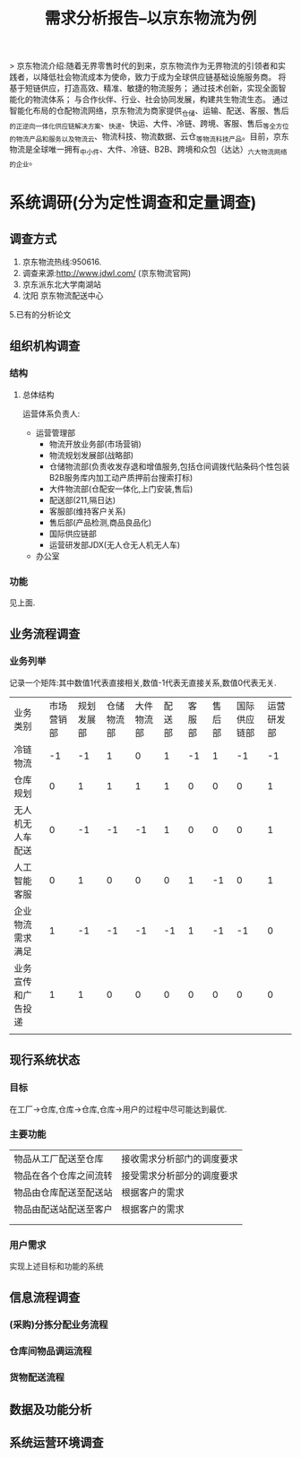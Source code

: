 #+title: 需求分析报告--以京东物流为例
> 京东物流介绍:随着无界零售时代的到来，京东物流作为无界物流的引领者和实践者，以降低社会物流成本为使命，致力于成为全球供应链基础设施服务商。
将基于短链供应，打造高效、精准、敏捷的物流服务；
通过技术创新，实现全面智能化的物流体系；
与合作伙伴、行业、社会协同发展，构建共生物流生态。
通过智能化布局的仓配物流网络，京东物流为商家提供_仓储、运输、配送、客服、售后_的正逆向一体化供应链解决方案、_快递、快运、大件、冷链、跨境、客服、售后_等全方位的物流产品和服务以及_物流云、物流科技、物流数据、云仓_等物流科技产品。目前，京东物流是全球唯一拥有_中小件、大件、冷链、B2B、跨境和众包（达达）_六大物流网络的企业。

* 系统调研(分为定性调查和定量调查)
** 调查方式
1. 京东物流热线:950616.
2. 调查来源:http://www.jdwl.com/ (京东物流官网)
3. 京东派东北大学南湖站
4. 沈阳 京东物流配送中心
5.已有的分析论文
** 组织机构调查
*** 结构
**** 总体结构
运营体系负责人:
    + 运营管理部
      - 物流开放业务部(市场营销)
      - 物流规划发展部(战略部)
      - 仓储物流部(负责收发存退和增值服务,包括仓间调拨代贴条码个性包装B2B服务库内加工动产质押前台搜索打标)
      - 大件物流部(仓配安一体化,上门安装,售后)
      - 配送部(211,隔日达)
      - 客服部(维持客户关系)
      - 售后部(产品检测,商品良品化)
      - 国际供应链部
      - 运营研发部JDX(无人仓无人机无人车)
    + 办公室
*** 功能
见上面.
** 业务流程调查
*** 业务列举
记录一个矩阵:其中数值1代表直接相关,数值-1代表无直接关系,数值0代表无关.
| 业务类别         | 市场营销部 | 规划发展部 | 仓储物流部 | 大件物流部 | 配送部 | 客服部 | 售后部 | 国际供应链部 | 运营研发部 |
| 冷链物流         |         -1 |         -1 |          1 |          0 |      1 |     -1 |      1 |           -1 |         -1 |
| 仓库规划         |          0 |          1 |          1 |          1 |      1 |      0 |      0 |            0 |          1 |
| 无人机无人车配送 |          0 |         -1 |         -1 |         -1 |      1 |      0 |      0 |            0 |          1 |
| 人工智能客服     |          0 |          1 |          0 |          0 |      0 |      1 |     -1 |            0 |          1 |
| 企业物流需求满足 |          1 |         -1 |         -1 |         -1 |     -1 |      1 |     -1 |           -1 |          0 |
| 业务宣传和广告投递 |          1 |          1 |          0 |          0 |      0 |      0 |      0 |            0 |          0 |
|                    |            |            |            |            |        |        |        |              |            |

** 现行系统状态
*** 目标
在工厂->仓库,仓库->仓库,仓库->用户的过程中尽可能达到最优.
*** 主要功能
| 物品从工厂配送至仓库   | 接收需求分析部门的调度要求 |
| 物品在各个仓库之间流转 | 接受需求分析部分的调度要求   |
| 物品由仓库配送至配送站 | 根据客户的需求             |
| 物品由配送站配送至客户 | 根据客户的需求             |
|                        |                            |
|                        |                            |


*** 用户需求
实现上述目标和功能的系统
** 信息流程调查
*** (采购)分拣分配业务流程
*** 仓库间物品调运流程
*** 货物配送流程
** 数据及功能分析
*** 



** 系统运营环境调查

